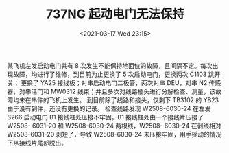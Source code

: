 # -*- eval: (setq org-download-image-dir (concat default-directory "./static/737NG 起动电门无法保持/")); -*-
:PROPERTIES:
:ID:       7A976F8E-816E-4D4A-81F3-4A27B02544A0
:END:
#+LATEX_CLASS: my-article

#+DATE: <2021-03-17 Wed 23:15>
#+TITLE: 737NG 起动电门无法保持

某飞机左发启动电门共有 8 次发生不能保持地面位的故障，且间隔不定。每次出现故障，均进行了维修，到目前为止更换了 5 次启动电门，更换两次 C1103 跳开关；
更换了 YA25 接线板；对串启动电门二极管，两次对串 DEU，对串 N2 传感器，对串活门和 MW0312 线束；并且多次对线路插头进行分解检查、测量，该故障均未在串件的飞机上发生。
到目前除了线路和接头，仅剩下 TB3102 的 YB23 由于没有到件，还没有更换的记录。
检查线路发现 W2508-6030-24 在左发 S266 启动电门 B1 接线柱处压接不牢固，B1 接线柱处由一个接线片压接了 W2508- 6031-20 和 W2508-6030-24 两根线，W2508- 6030-24 在剥线相对 W2508-6031-20 剥短了，导致 W2508-6030-24 未压接牢固，用手摇动的情况下从接线片尾部脱出。

[[file:./static/737NG 起动电门无法保持/2021-03-17_23-23-31.png]]
